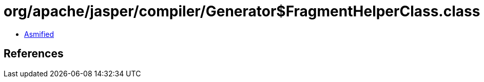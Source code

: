 = org/apache/jasper/compiler/Generator$FragmentHelperClass.class

 - link:Generator$FragmentHelperClass-asmified.java[Asmified]

== References

